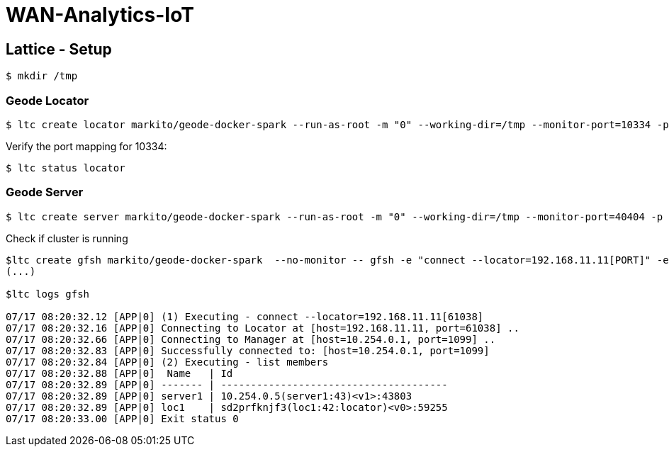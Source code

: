 # WAN-Analytics-IoT

## Lattice - Setup

----
$ mkdir /tmp
----

### Geode Locator

----
$ ltc create locator markito/geode-docker-spark --run-as-root -m "0" --working-dir=/tmp --monitor-port=10334 -p 10334,1099  -- gfsh start locator --name=loc1  --mcast-port=0 --J=-Djmx-manager-start=false
----

Verify the port mapping for 10334:

----
$ ltc status locator 
----

### Geode Server

----
$ ltc create server markito/geode-docker-spark --run-as-root -m "0" --working-dir=/tmp --monitor-port=40404 -p 40404 -- gfsh start server --name=server1  --locators=192.168.11.11[PORT]
----

Check if cluster is running

----
$ltc create gfsh markito/geode-docker-spark  --no-monitor -- gfsh -e "connect --locator=192.168.11.11[PORT]" -e "list members"
(...)

$ltc logs gfsh

07/17 08:20:32.12 [APP|0] (1) Executing - connect --locator=192.168.11.11[61038]
07/17 08:20:32.16 [APP|0] Connecting to Locator at [host=192.168.11.11, port=61038] ..
07/17 08:20:32.66 [APP|0] Connecting to Manager at [host=10.254.0.1, port=1099] ..
07/17 08:20:32.83 [APP|0] Successfully connected to: [host=10.254.0.1, port=1099]
07/17 08:20:32.84 [APP|0] (2) Executing - list members
07/17 08:20:32.88 [APP|0]  Name   | Id
07/17 08:20:32.89 [APP|0] ------- | --------------------------------------
07/17 08:20:32.89 [APP|0] server1 | 10.254.0.5(server1:43)<v1>:43803
07/17 08:20:32.89 [APP|0] loc1    | sd2prfknjf3(loc1:42:locator)<v0>:59255
07/17 08:20:33.00 [APP|0] Exit status 0

----



